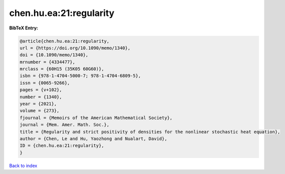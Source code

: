 chen.hu.ea:21:regularity
========================

.. :cite:t:`chen.hu.ea:21:regularity`

.. bibliography:: ../../All.bib

**BibTeX Entry:**

.. code-block:: bibtex

   @article{chen.hu.ea:21:regularity,
   url = {https://doi.org/10.1090/memo/1340},
   doi = {10.1090/memo/1340},
   mrnumber = {4334477},
   mrclass = {60H15 (35K05 60G60)},
   isbn = {978-1-4704-5000-7; 978-1-4704-6809-5},
   issn = {0065-9266},
   pages = {v+102},
   number = {1340},
   year = {2021},
   volume = {273},
   fjournal = {Memoirs of the American Mathematical Society},
   journal = {Mem. Amer. Math. Soc.},
   title = {Regularity and strict positivity of densities for the nonlinear stochastic heat equation},
   author = {Chen, Le and Hu, Yaozhong and Nualart, David},
   ID = {chen.hu.ea:21:regularity},
   }

`Back to index <../index>`_
